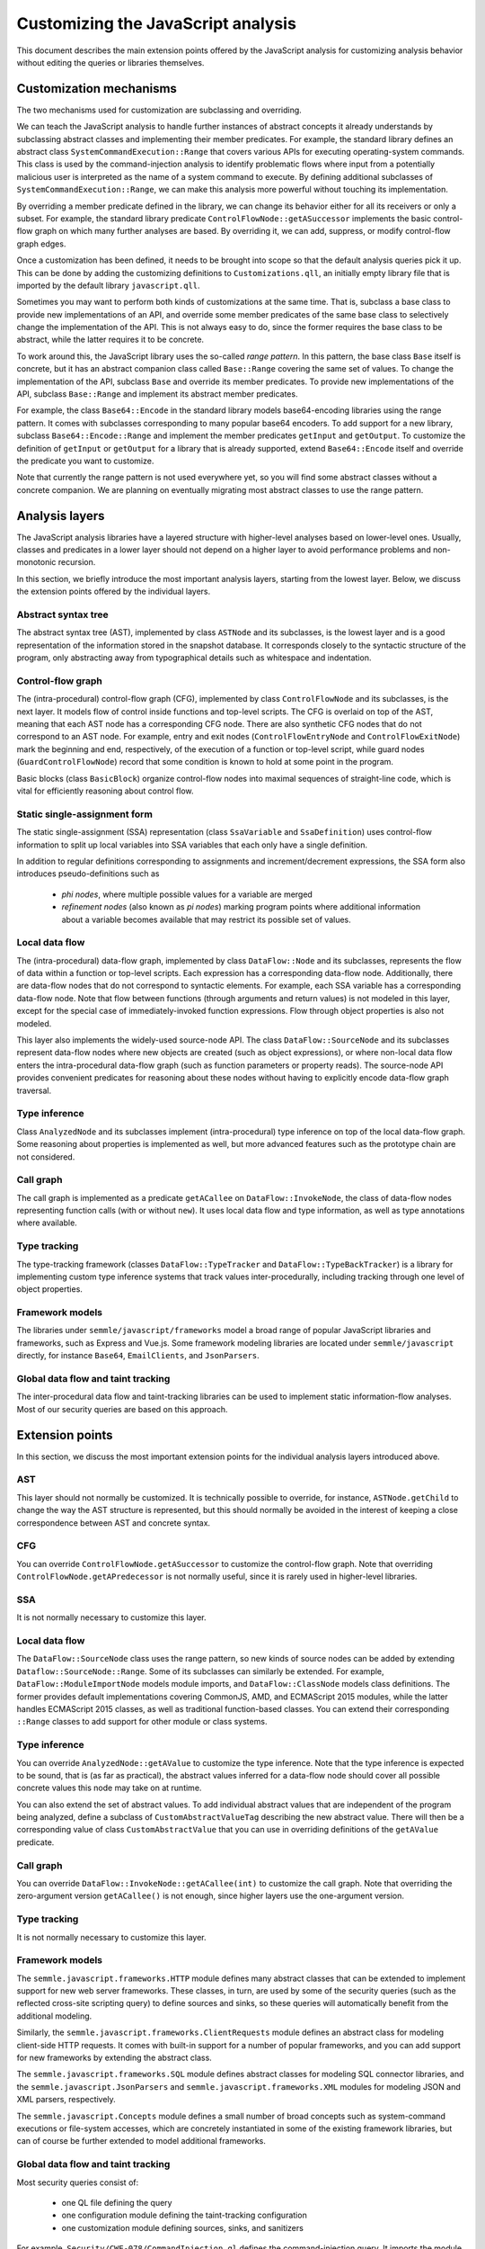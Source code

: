 Customizing the JavaScript analysis
===================================

This document describes the main extension points offered by the JavaScript analysis for customizing
analysis behavior without editing the queries or libraries themselves.

Customization mechanisms
------------------------

The two mechanisms used for customization are subclassing and overriding.

We can teach the JavaScript analysis to handle further instances of abstract concepts it already
understands by subclassing abstract classes and implementing their member predicates. For example,
the standard library defines an abstract class ``SystemCommandExecution::Range`` that covers various APIs
for executing operating-system commands. This class is used by the command-injection analysis to
identify problematic flows where input from a potentially malicious user is interpreted as the name
of a system command to execute. By defining additional subclasses of ``SystemCommandExecution::Range``, we
can make this analysis more powerful without touching its implementation.

By overriding a member predicate defined in the library, we can change its behavior either for all
its receivers or only a subset. For example, the standard library predicate
``ControlFlowNode::getASuccessor`` implements the basic control-flow graph on which many further
analyses are based. By overriding it, we can add, suppress, or modify control-flow graph edges.

Once a customization has been defined, it needs to be brought into scope so that the default
analysis queries pick it up. This can be done by adding the customizing definitions to
``Customizations.qll``, an initially empty library file that is imported by the default library
``javascript.qll``.

Sometimes you may want to perform both kinds of customizations at the same time. That is, subclass a base
class to provide new implementations of an API, and override some member predicates of the same base
class to selectively change the implementation of the API. This is not always easy to do, since the
former requires the base class to be abstract, while the latter requires it to be concrete.

To work around this, the JavaScript library uses the so-called *range pattern*. In this pattern, the base class
``Base`` itself is concrete, but it has an abstract companion class called ``Base::Range`` covering
the same set of values. To change the implementation of the API, subclass ``Base`` and override its
member predicates. To provide new implementations of the API, subclass ``Base::Range`` and implement
its abstract member predicates.

For example, the class ``Base64::Encode`` in the standard library models base64-encoding libraries
using the range pattern.  It comes with subclasses corresponding to many popular base64 encoders. To
add support for a new library, subclass ``Base64::Encode::Range`` and implement the member
predicates ``getInput`` and ``getOutput``. To customize the definition of ``getInput`` or
``getOutput`` for a library that is already supported, extend ``Base64::Encode`` itself and override
the predicate you want to customize.

Note that currently the range pattern is not used everywhere yet, so you will find some abstract
classes without a concrete companion. We are planning on eventually migrating most abstract classes
to use the range pattern.

Analysis layers
---------------

The JavaScript analysis libraries have a layered structure with higher-level analyses based on
lower-level ones. Usually, classes and predicates in a lower layer should not depend on a higher
layer to avoid performance problems and non-monotonic recursion.

In this section, we briefly introduce the most important analysis layers, starting from the lowest
layer. Below, we discuss the extension points offered by the individual layers.

Abstract syntax tree
~~~~~~~~~~~~~~~~~~~~

The abstract syntax tree (AST), implemented by class ``ASTNode`` and its subclasses, is the lowest layer
and is a good representation of the information stored in the snapshot database. It
corresponds closely to the syntactic structure of the program, only abstracting away from
typographical details such as whitespace and indentation.

Control-flow graph
~~~~~~~~~~~~~~~~~~

The (intra-procedural) control-flow graph (CFG), implemented by class ``ControlFlowNode`` and its
subclasses, is the next layer. It models flow of control inside functions and top-level scripts. The
CFG is overlaid on top of the AST, meaning that each AST node has a corresponding CFG node. There
are also synthetic CFG nodes that do not correspond to an AST node. For example, entry and exit
nodes (``ControlFlowEntryNode`` and ``ControlFlowExitNode``) mark the beginning and end,
respectively, of the execution of a function or top-level script, while guard nodes
(``GuardControlFlowNode``) record that some condition is known to hold at some point in the program.

Basic blocks (class ``BasicBlock``) organize control-flow nodes into maximal sequences of
straight-line code, which is vital for efficiently reasoning about control flow.

Static single-assignment form
~~~~~~~~~~~~~~~~~~~~~~~~~~~~~

The static single-assignment (SSA) representation (class ``SsaVariable`` and ``SsaDefinition``) uses
control-flow information to split up local variables into SSA variables that each only have a single
definition.

In addition to regular definitions corresponding to assignments and increment/decrement expressions,
the SSA form also introduces pseudo-definitions such as

  - *phi nodes*, where multiple possible values for a variable are merged
  - *refinement nodes* (also known as *pi nodes*) marking program points where additional information about a variable becomes available that may restrict its possible set of values.

Local data flow
~~~~~~~~~~~~~~~

The (intra-procedural) data-flow graph, implemented by class ``DataFlow::Node`` and its subclasses,
represents the flow of data within a function or top-level scripts. Each expression has a
corresponding data-flow node. Additionally, there are data-flow nodes that do not correspond to
syntactic elements. For example, each SSA variable has a corresponding data-flow node. Note that
flow between functions (through arguments and return values) is not modeled in this layer, except
for the special case of immediately-invoked function expressions. Flow through object properties is
also not modeled.

This layer also implements the widely-used source-node API. The class ``DataFlow::SourceNode`` and its
subclasses represent data-flow nodes where new objects are created (such as object expressions), or
where non-local data flow enters the intra-procedural data-flow graph (such as function parameters
or property reads). The source-node API provides convenient predicates for reasoning about these
nodes without having to explicitly encode data-flow graph traversal.

Type inference
~~~~~~~~~~~~~~

Class ``AnalyzedNode`` and its subclasses implement (intra-procedural) type inference on top of the
local data-flow graph. Some reasoning about properties is implemented as well, but more advanced
features such as the prototype chain are not considered.

Call graph
~~~~~~~~~~

The call graph is implemented as a predicate ``getACallee`` on ``DataFlow::InvokeNode``, the class
of data-flow nodes representing function calls (with or without ``new``). It uses local data flow and
type information, as well as type annotations where available.

Type tracking
~~~~~~~~~~~~~

The type-tracking framework (classes ``DataFlow::TypeTracker`` and ``DataFlow::TypeBackTracker``) is
a library for implementing custom type inference systems that track values inter-procedurally,
including tracking through one level of object properties.

Framework models
~~~~~~~~~~~~~~~~

The libraries under ``semmle/javascript/frameworks`` model a broad range of popular JavaScript
libraries and frameworks, such as Express and Vue.js. Some framework modeling libraries are located
under ``semmle/javascript`` directly, for instance ``Base64``, ``EmailClients``, and ``JsonParsers``.

Global data flow and taint tracking
~~~~~~~~~~~~~~~~~~~~~~~~~~~~~~~~~~~

The inter-procedural data flow and taint-tracking libraries can be used to implement static
information-flow analyses. Most of our security queries are based on this approach.

Extension points
----------------

In this section, we discuss the most important extension points for the individual analysis layers introduced
above.

AST
~~~

This layer should not normally be customized. It is technically possible to override, for instance,
``ASTNode.getChild`` to change the way the AST structure is represented, but this should normally be
avoided in the interest of keeping a close correspondence between AST and concrete syntax.

CFG
~~~

You can override ``ControlFlowNode.getASuccessor`` to customize the control-flow graph. Note that
overriding ``ControlFlowNode.getAPredecessor`` is not normally useful, since it is rarely used in
higher-level libraries.

SSA
~~~

It is not normally necessary to customize this layer.

Local data flow
~~~~~~~~~~~~~~~

The ``DataFlow::SourceNode`` class uses the range pattern, so new kinds of source nodes can be
added by extending ``Dataflow::SourceNode::Range``. Some of its subclasses can similarly be
extended. For example, ``DataFlow::ModuleImportNode`` models module imports, and ``DataFlow::ClassNode`` models
class definitions. The former provides default implementations covering CommonJS, AMD, and ECMAScript
2015 modules, while the latter handles ECMAScript 2015 classes, as well as traditional function-based
classes. You can extend their corresponding ``::Range`` classes to add support for other module or
class systems.

Type inference
~~~~~~~~~~~~~~

You can override ``AnalyzedNode::getAValue`` to customize the type inference. Note that the type
inference is expected to be sound, that is (as far as practical), the abstract values inferred for a
data-flow node should cover all possible concrete values this node may take on at runtime.

You can also extend the set of abstract values. To add individual abstract values that are
independent of the program being analyzed, define a subclass of ``CustomAbstractValueTag``
describing the new abstract value. There will then be a corresponding value of class
``CustomAbstractValue`` that you can use in overriding definitions of the ``getAValue`` predicate.

Call graph
~~~~~~~~~~

You can override ``DataFlow::InvokeNode::getACallee(int)`` to customize the call graph. Note that
overriding the zero-argument version ``getACallee()`` is not enough, since higher layers use the
one-argument version.

Type tracking
~~~~~~~~~~~~~

It is not normally necessary to customize this layer.

Framework models
~~~~~~~~~~~~~~~~

The ``semmle.javascript.frameworks.HTTP`` module defines many abstract classes that can be extended
to implement support for new web server frameworks. These classes, in turn, are used by some of the
security queries (such as the reflected cross-site scripting query) to define sources and sinks, so
these queries will automatically benefit from the additional modeling.

Similarly, the ``semmle.javascript.frameworks.ClientRequests`` module defines an abstract class for
modeling client-side HTTP requests. It comes with built-in support for a number of popular
frameworks, and you can add support for new frameworks by extending the abstract class.

The ``semmle.javascript.frameworks.SQL`` module defines abstract classes for modeling SQL
connector libraries, and the ``semmle.javascript.JsonParsers`` and
``semmle.javascript.frameworks.XML`` modules for modeling JSON and XML parsers, respectively.

The ``semmle.javascript.Concepts`` module defines a small number of broad concepts such as system-command
executions or file-system accesses, which are concretely instantiated in some of the existing
framework libraries, but can of course be further extended to model additional frameworks.

Global data flow and taint tracking
~~~~~~~~~~~~~~~~~~~~~~~~~~~~~~~~~~~

Most security queries consist of:

  - one QL file defining the query
  - one configuration module defining the taint-tracking configuration
  - one customization module defining sources, sinks, and sanitizers

For example, ``Security/CWE-078/CommandInjection.ql`` defines the command-injection query. It
imports the module ``semmle.javascript.security.dataflow.CommandInjection``, which defines the
configuration class ``CommandInjection::Configuration``. This module in turn imports
``semmle.javascript.security.dataflow.CommandInjectionCustomizations``, which defines three abstract
classes (``CommandInjection::Source``, ``CommandInjection::Sink``, and
``CommandInjection::Sanitizer``) that model sources, sinks, and sanitizers, respectively.

To define additional sources, sinks or sanitizers for this or any other security query, import the
customization module and extend these abstract classes with additional subclasses.

Note that for performance reasons you should normally only import the configuration module from a QL
file. Importing it into the standard library (for example by importing it in ``Customizations.qll``)
will slow down all the other security queries, since the configuration class will now be always in
scope and flow from its sources to sinks will be tracked in addition to all the other configuration
classes.

Another useful extension point is the class ``RemoteFlowSource``, which is used as a source by most
queries looking for injection vulnerabilities (such as SQL injection or cross-site scripting). By
extending it with new subclasses modelling other sources of user-controlled input you can
simultaneously improve all of these queries.
